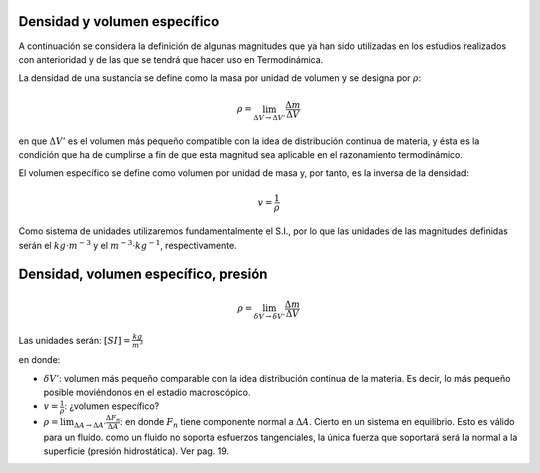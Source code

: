 Densidad y volumen específico
-----------------------------

A continuación se considera la definición de algunas magnitudes que ya han sido utilizadas en los estudios realizados con anterioridad y de las que se tendrá que hacer uso en Termodinámica.

La densidad de una sustancia se define como la masa por unidad de volumen y se designa
por :math:`\rho`:

.. math::

   \rho = \lim_{\Delta V \rightarrow \Delta V'} \frac{\Delta m}{\Delta V}

en que :math:`\Delta V'` es el volumen más pequeño compatible con la idea de distribución continua de materia, y ésta es la condición que ha de cumplirse a fin de que esta magnitud sea aplicable en el razonamiento termodinámico.

El volumen específico se define como volumen por unidad de masa y, por tanto, es la inversa de la densidad:

.. math::

   v = \frac{1}{\rho}

Como sistema de unidades utilizaremos fundamentalmente el S.I., por lo que las unidades de las magnitudes definidas serán el :math:`kg \cdot m^{-3}` y el :math:`m^{-3} \cdot kg^{-1}`, respectivamente.


Densidad, volumen específico, presión
-------------------------------------

.. math::

   \rho = \lim_{\delta V \rightarrow \delta V'} \frac{\Delta m}{\Delta V}

Las unidades serán: :math:`[SI]=\frac{kg}{m^3}`

en donde:

- :math:`\delta V'`: volumen más pequeño comparable con la idea distribución continua de la materia. Es decir, lo más pequeño posible moviéndonos en el estadio macroscópico.
- :math:`v = \frac{1}{\rho}`: ¿volumen específico?
- :math:`\rho = \lim_{\Delta A \rightarrow \Delta A'} \frac{\Delta F_n}{\Delta A}`: en donde :math:`F_n` tiene componente normal a :math:`\Delta A`. Cierto en un sistema en equilibrio. Esto es válido para un fluido. como un fluido no soporta esfuerzos tangenciales, la única fuerza que soportará será la normal a la superficie (presión hidrostática). Ver pag. 19.

